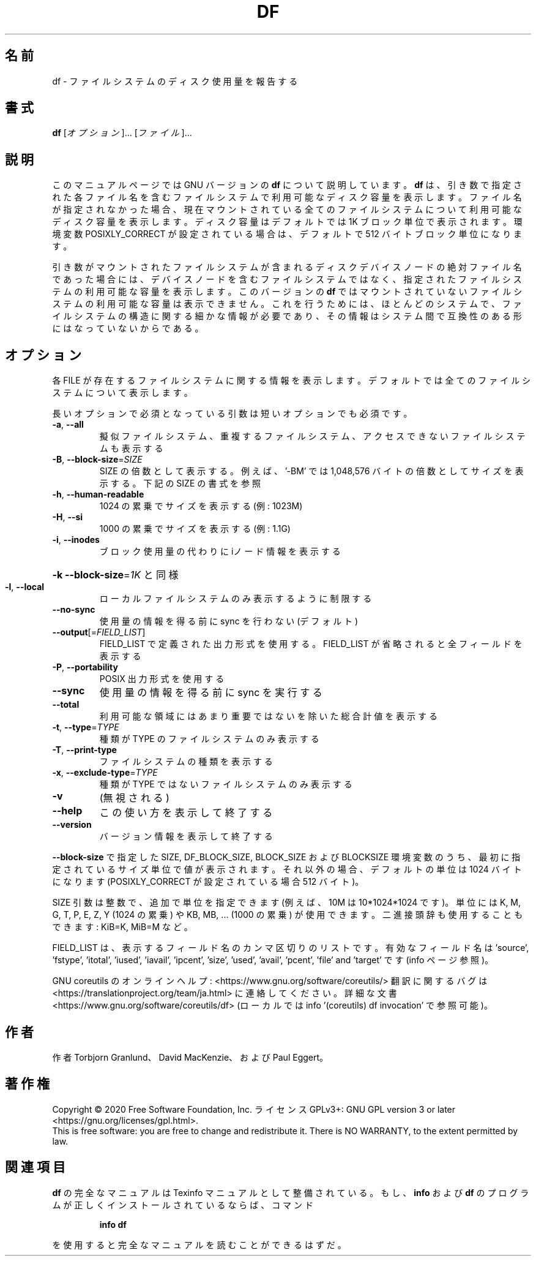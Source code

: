 .\" DO NOT MODIFY THIS FILE!  It was generated by help2man 1.47.13.
.TH DF "1" "2021年4月" "GNU coreutils" "ユーザーコマンド"
.SH 名前
df \- ファイルシステムのディスク使用量を報告する
.SH 書式
.B df
[\fI\,オプション\/\fR]... [\fI\,ファイル\/\fR]...
.SH 説明
このマニュアルページでは GNU バージョンの \fBdf\fP について説明しています。
\fBdf\fP は、引き数で指定された各ファイル名を含むファイルシステムで
利用可能なディスク容量を表示します。
ファイル名が指定されなかった場合、現在マウントされている全ての
ファイルシステムについて利用可能なディスク容量を表示します。
ディスク容量はデフォルトでは 1K ブロック単位で表示されます。
環境変数 POSIXLY_CORRECT が設定されている場合は、デフォルトで
512 バイトブロック単位になります。
.PP
引き数がマウントされたファイルシステムが含まれる
ディスクデバイスノードの絶対ファイル名であった場合には、
デバイスノードを含むファイルシステムではなく、
指定されたファイルシステムの利用可能な容量を表示します。
このバージョンの
.B df
ではマウントされていないファイルシステムの利用可能な容量は表示できません。
これを行うためには、ほとんどのシステムで、ファイルシステムの構造に関する
細かな情報が必要であり、その情報はシステム間で互換性のある形にはなって
いないからである。
.SH オプション
.PP
各 FILE が存在するファイルシステムに関する情報を表示します。
デフォルトでは全てのファイルシステムについて表示します。
.PP
長いオプションで必須となっている引数は短いオプションでも必須です。
.TP
\fB\-a\fR, \fB\-\-all\fR
擬似ファイルシステム、重複するファイルシステム、
アクセスできないファイルシステムも表示する
.TP
\fB\-B\fR, \fB\-\-block\-size\fR=\fI\,SIZE\/\fR
SIZE の倍数として表示する。例えば、'\-BM' では
1,048,576 バイトの倍数としてサイズを表示する。
下記の SIZE の書式を参照
.TP
\fB\-h\fR, \fB\-\-human\-readable\fR
1024 の累乗でサイズを表示する (例: 1023M)
.TP
\fB\-H\fR, \fB\-\-si\fR
1000 の累乗でサイズを表示する (例: 1.1G)
.TP
\fB\-i\fR, \fB\-\-inodes\fR
ブロック使用量の代わりに iノード情報を表示する
.HP
\fB\-k\fR                    \fB\-\-block\-size\fR=\fI\,1K\/\fR と同様
.TP
\fB\-l\fR, \fB\-\-local\fR
ローカルファイルシステムのみ表示するように制限する
.TP
\fB\-\-no\-sync\fR
使用量の情報を得る前に sync を行わない (デフォルト)
.TP
\fB\-\-output\fR[=\fI\,FIELD_LIST\/\fR]
FIELD_LIST で定義された出力形式を使用する。
FIELD_LIST が省略されると全フィールドを表示する
.TP
\fB\-P\fR, \fB\-\-portability\fR
POSIX 出力形式を使用する
.TP
\fB\-\-sync\fR
使用量の情報を得る前に sync を実行する
.TP
\fB\-\-total\fR
利用可能な領域にはあまり重要ではないを除いた
総合計値を表示する
.TP
\fB\-t\fR, \fB\-\-type\fR=\fI\,TYPE\/\fR
種類が TYPE のファイルシステムのみ表示する
.TP
\fB\-T\fR, \fB\-\-print\-type\fR
ファイルシステムの種類を表示する
.TP
\fB\-x\fR, \fB\-\-exclude\-type\fR=\fI\,TYPE\/\fR
種類が TYPE ではないファイルシステムのみ表示する
.TP
\fB\-v\fR
(無視される)
.TP
\fB\-\-help\fR
この使い方を表示して終了する
.TP
\fB\-\-version\fR
バージョン情報を表示して終了する
.PP
\fB\-\-block\-size\fR で指定した SIZE, DF_BLOCK_SIZE, BLOCK_SIZE およびBLOCKSIZE 環境変数
のうち、最初に指定されているサイズ単位で値が表示されます。それ以外の場合、デフォ
ルトの単位は 1024 バイトになります (POSIXLY_CORRECT が設定されている場合 512 バ
イト)。
.PP
SIZE 引数は整数で、追加で単位を指定できます
(例えば、10M は 10*1024*1024 です)。
単位には K, M, G, T, P, E, Z, Y (1024 の累乗) や
KB, MB, ... (1000 の累乗) が使用できます。
二進接頭辞も使用することもできます: KiB=K, MiB=M など。
.PP
FIELD_LIST は、表示するフィールド名のカンマ区切りのリストです。
有効なフィールド名は 'source', 'fstype', 'itotal', 'iused', 'iavail', 'ipcent',
\&'size', 'used', 'avail', 'pcent', 'file' and 'target' です (info ページ参照)。
.PP
GNU coreutils のオンラインヘルプ: <https://www.gnu.org/software/coreutils/>
翻訳に関するバグは <https://translationproject.org/team/ja.html> に連絡してください。
詳細な文書 <https://www.gnu.org/software/coreutils/df>
(ローカルでは info '(coreutils) df invocation' で参照可能)。
.SH 作者
作者 Torbjorn Granlund、 David MacKenzie、および Paul Eggert。
.SH 著作権
Copyright \(co 2020 Free Software Foundation, Inc.
ライセンス GPLv3+: GNU GPL version 3 or later <https://gnu.org/licenses/gpl.html>.
.br
This is free software: you are free to change and redistribute it.
There is NO WARRANTY, to the extent permitted by law.
.SH 関連項目
.B df
の完全なマニュアルは Texinfo マニュアルとして整備されている。もし、
.B info
および
.B df
のプログラムが正しくインストールされているならば、コマンド
.IP
.B info df
.PP
を使用すると完全なマニュアルを読むことができるはずだ。
